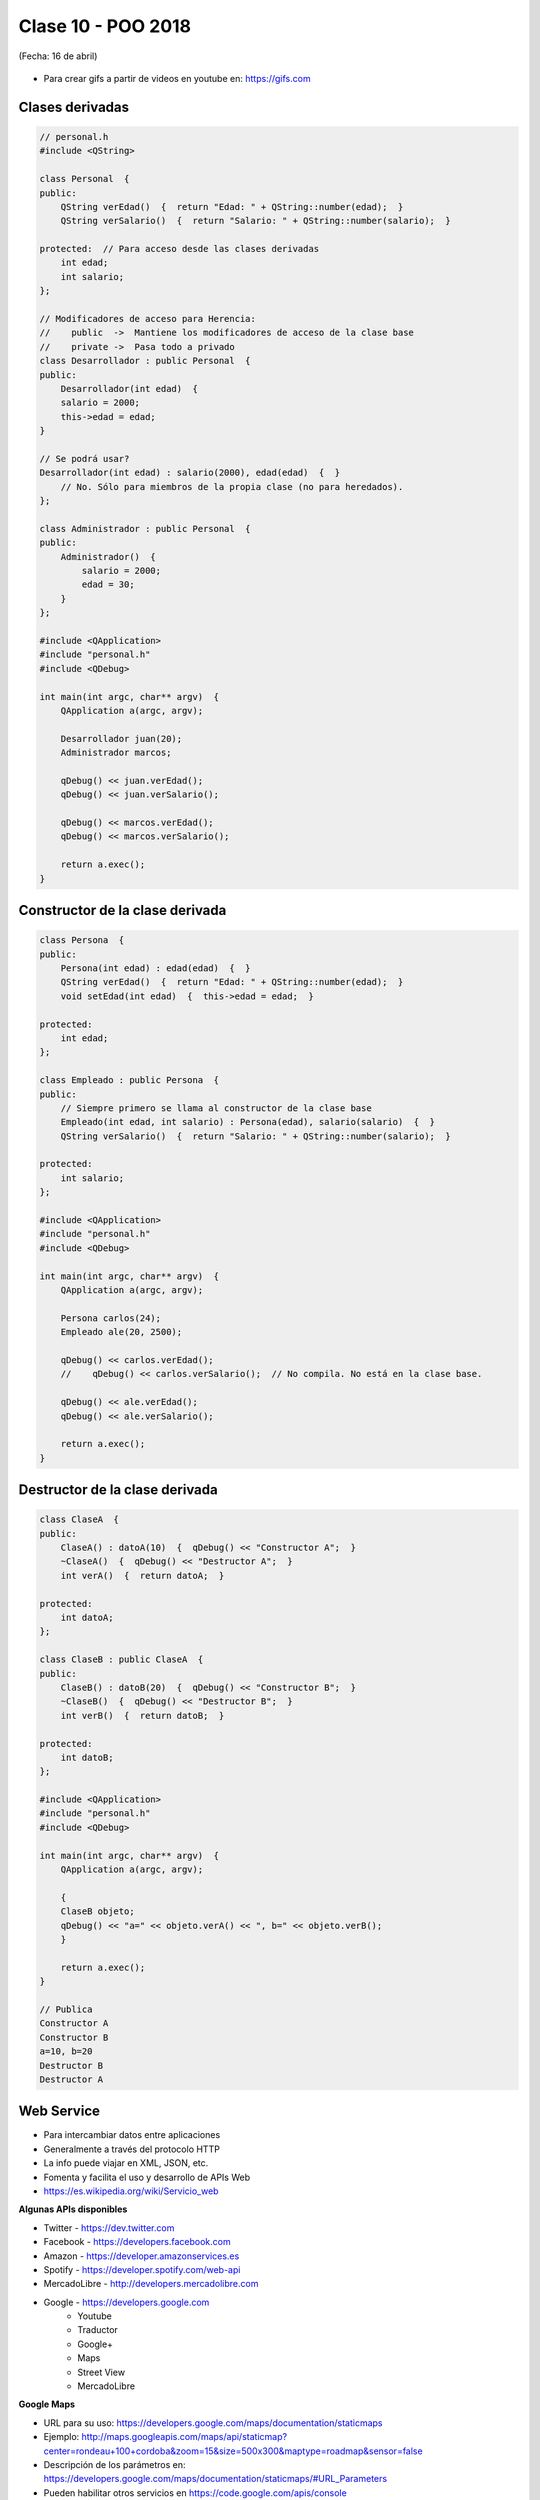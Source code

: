 .. -*- coding: utf-8 -*-

.. _rcs_subversion:

Clase 10 - POO 2018
===================
(Fecha: 16 de abril)

.. figure:: images/clase09/java_vs_cplusplus.gif

- Para crear gifs a partir de videos en youtube en: https://gifs.com 


Clases derivadas
^^^^^^^^^^^^^^^^

.. code-block:: c
 
	// personal.h
	#include <QString>

	class Personal  {
	public:
	    QString verEdad()  {  return "Edad: " + QString::number(edad);  }
	    QString verSalario()  {  return "Salario: " + QString::number(salario);  }

	protected:  // Para acceso desde las clases derivadas
	    int edad;
	    int salario;
	};

	// Modificadores de acceso para Herencia:
	//    public  ->  Mantiene los modificadores de acceso de la clase base
	//    private ->  Pasa todo a privado
	class Desarrollador : public Personal  {
	public:
	    Desarrollador(int edad)  {
	    salario = 2000;
	    this->edad = edad;
	}

	// Se podrá usar? 
	Desarrollador(int edad) : salario(2000), edad(edad)  {  }
	    // No. Sólo para miembros de la propia clase (no para heredados).
	};

	class Administrador : public Personal  {
	public:
	    Administrador()  {
	        salario = 2000;
	        edad = 30;
	    }
	};

	#include <QApplication>
	#include "personal.h"
	#include <QDebug>

	int main(int argc, char** argv)  {
	    QApplication a(argc, argv);

	    Desarrollador juan(20);
	    Administrador marcos;

	    qDebug() << juan.verEdad();
	    qDebug() << juan.verSalario();

	    qDebug() << marcos.verEdad();
	    qDebug() << marcos.verSalario();

	    return a.exec();
	}

Constructor de la clase derivada
^^^^^^^^^^^^^^^^^^^^^^^^^^^^^^^^

.. code-block:: c

	class Persona  {
	public:
	    Persona(int edad) : edad(edad)  {  }
	    QString verEdad()  {  return "Edad: " + QString::number(edad);  }
	    void setEdad(int edad)  {  this->edad = edad;  }

	protected:
	    int edad;
	};

	class Empleado : public Persona  {
	public:
	    // Siempre primero se llama al constructor de la clase base
	    Empleado(int edad, int salario) : Persona(edad), salario(salario)  {  }
	    QString verSalario()  {  return "Salario: " + QString::number(salario);  }

	protected:
	    int salario;
	};

	#include <QApplication>
	#include "personal.h"
	#include <QDebug>

	int main(int argc, char** argv)  {
	    QApplication a(argc, argv);

	    Persona carlos(24);
	    Empleado ale(20, 2500);

	    qDebug() << carlos.verEdad();
	    //    qDebug() << carlos.verSalario();  // No compila. No está en la clase base.

	    qDebug() << ale.verEdad();
	    qDebug() << ale.verSalario();

	    return a.exec();
	}

Destructor de la clase derivada
^^^^^^^^^^^^^^^^^^^^^^^^^^^^^^^

.. code-block:: c

	class ClaseA  {
	public:
	    ClaseA() : datoA(10)  {  qDebug() << "Constructor A";  }
	    ~ClaseA()  {  qDebug() << "Destructor A";  }
	    int verA()  {  return datoA;  }

	protected:
	    int datoA;
	};

	class ClaseB : public ClaseA  {
	public:
	    ClaseB() : datoB(20)  {  qDebug() << "Constructor B";  }
	    ~ClaseB()  {  qDebug() << "Destructor B";  }
	    int verB()  {  return datoB;  }

	protected:
	    int datoB;
	};

	#include <QApplication>
	#include "personal.h"
	#include <QDebug>

	int main(int argc, char** argv)  {
	    QApplication a(argc, argv);

	    {
	    ClaseB objeto;
	    qDebug() << "a=" << objeto.verA() << ", b=" << objeto.verB();
	    }

	    return a.exec();
	}

	// Publica
	Constructor A
	Constructor B
	a=10, b=20
	Destructor B
	Destructor A


Web Service
^^^^^^^^^^^

- Para intercambiar datos entre aplicaciones
- Generalmente a través del protocolo HTTP
- La info puede viajar en XML, JSON, etc.
- Fomenta y facilita el uso y desarrollo de APIs Web
- https://es.wikipedia.org/wiki/Servicio_web

**Algunas APIs disponibles**

- Twitter - https://dev.twitter.com
- Facebook - https://developers.facebook.com
- Amazon - https://developer.amazonservices.es
- Spotify - https://developer.spotify.com/web-api
- MercadoLibre - http://developers.mercadolibre.com
- Google - https://developers.google.com
	- Youtube
	- Traductor
	- Google+
	- Maps
	- Street View
	- MercadoLibre

**Google Maps**

- URL para su uso: https://developers.google.com/maps/documentation/staticmaps
- Ejemplo: http://maps.googleapis.com/maps/api/staticmap?center=rondeau+100+cordoba&zoom=15&size=500x300&maptype=roadmap&sensor=false
- Descripción de los parámetros en: https://developers.google.com/maps/documentation/staticmaps/#URL_Parameters
- Pueden habilitar otros servicios en https://code.google.com/apis/console

**QUrl**

- Para manipular una url ingresada por el usuario 

.. code-block:: c
	
	// URL ejemplo: http://www.yahoo.com.ar/documento/info.html
		
	// El método path() devuelve /documento/info.html
	// El método host() devuelve www.yahoo.com.ar
	
	QUrl url("http://www.yahoo.com.ar/documento/info.html");
	qDebug() << url.host();
	qDebug() << url.path();


Clase QNetworkAccessManager
^^^^^^^^^^^^^^^^^^^^^^^^^^^

- Permite enviar y recibir solicitudes a la red
- Se obtiene un objeto ``QNetworkReply`` con toda la información recibida

.. code-block:: c

	QNetworkAccessManager* manager = new QNetworkAccessManager;

	connect(manager, SIGNAL(finished(QNetworkReply*)), this, SLOT(slot_respuesta(QNetworkReply*)));

	manager->get(QNetworkRequest(QUrl("http://mi.ubp.edu.ar")));

- Para poder utilizar las clases de network hay que agregar en el .pro

.. code-block:: c

	QT += network  // Esto agrega al proyecto el módulo network

- Por defecto, el módulo 'gui' y el módulo 'core' están incluidos.
- Para utilizar HTTPS, Qt utiliza OpenSSL https://www.openssl.org/source
	- Posiblemente sea más fácil descargarlo desde https://slproweb.com/products/Win32OpenSSL.html
	- Por ejemplo, para 64 bits elegir `Win64 OpenSSL v1.0.2h <https://slproweb.com/download/Win64OpenSSL-1_0_2h.exe>`_

Clase QIODevice
^^^^^^^^^^^^^^^

.. figure:: images/clase08/qiodevice.png 

- Clase base de los dispositivos de I/O
- Algunos métodos:

.. code-block:: c

	QByteArray readAll()  		 // Lee todos los datos disponibles.
	QByteArray read(qint64 max)  // Lee hasta max datos disponibles.
	QByteArray readLine()  		 // Lee una linea.

Clase QNetworkReply
^^^^^^^^^^^^^^^^^^^

- Contiene los datos y encabezado de una respuesta
- Una vez leídos los datos, ya no quedarán disponibles.
- Para controlar los bytes que se van descargando usar la señal:

.. code-block:: c

	void downloadProgress(qint64 bytesRecibidos, qint64 bytesTotal)

Clase QNetworkRequest
^^^^^^^^^^^^^^^^^^^^^

- Contiene la información que se envían en la petición
- Seteamos algún campo de la cabecera con:

.. code-block:: c

	void setRawHeader(const QByteArray &nombre, const QByteArray & valor)

	QNetworkRequest request;
	request.setUrl(QUrl(ui->le->text()));
	request.setRawHeader("User-Agent", "MiNavegador 1.0");

Clase QNetworkProxyFactory
^^^^^^^^^^^^^^^^^^^^^^^^^^

- Permite configurar un servidor proxy a nuestra aplicación Qt.
- Lo siguiente utiliza la configuración del sistema (Chrome y IE, no Firefox).

.. code-block:: c

	#include <QApplication>
	#include "principal.h"
	#include <QNetworkProxyFactory>

	int main(int argc, char *argv[])  {
	    QApplication a(argc, argv);

	    QNetworkProxyFactory::setUseSystemConfiguration(true);

	    Principal w;
	    w.showMaximized();

	    return a.exec();
	}

Obtener una imagen desde internet
^^^^^^^^^^^^^^^^^^^^^^^^^^^^^^^^^

.. code-block:: c

	void Principal::slot_descargaFinalizada(QNetworkReply *reply)  {
	    QImage image = QImage::fromData(reply->readAll());
	}

**Ejercicio 8** 

- Hacer una aplicación para buscar una dirección en Google Maps
- Definir la clase Mapa. Será el QWidget donde se dibujará el mapa de google.
- Definir la clase Ventana para contener al layout.
- Ese layout tendrá:
	- QLineEdit para ingresar un domicilio
	- QPushButton para buscar ese domicilio
	- Mapa
	- QSlider vertical para aumentar y disminuir el zoom



